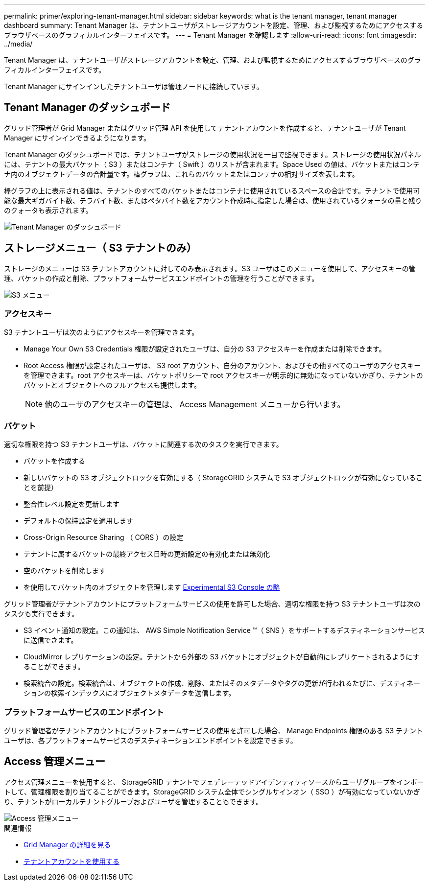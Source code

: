 ---
permalink: primer/exploring-tenant-manager.html 
sidebar: sidebar 
keywords: what is the tenant manager, tenant manager dashboard 
summary: Tenant Manager は、テナントユーザがストレージアカウントを設定、管理、および監視するためにアクセスするブラウザベースのグラフィカルインターフェイスです。 
---
= Tenant Manager を確認します
:allow-uri-read: 
:icons: font
:imagesdir: ../media/


[role="lead"]
Tenant Manager は、テナントユーザがストレージアカウントを設定、管理、および監視するためにアクセスするブラウザベースのグラフィカルインターフェイスです。

Tenant Manager にサインインしたテナントユーザは管理ノードに接続しています。



== Tenant Manager のダッシュボード

グリッド管理者が Grid Manager またはグリッド管理 API を使用してテナントアカウントを作成すると、テナントユーザが Tenant Manager にサインインできるようになります。

Tenant Manager のダッシュボードでは、テナントユーザがストレージの使用状況を一目で監視できます。ストレージの使用状況パネルには、テナントの最大バケット（ S3 ）またはコンテナ（ Swift ）のリストが含まれます。Space Used の値は、バケットまたはコンテナ内のオブジェクトデータの合計量です。棒グラフは、これらのバケットまたはコンテナの相対サイズを表します。

棒グラフの上に表示される値は、テナントのすべてのバケットまたはコンテナに使用されているスペースの合計です。テナントで使用可能な最大ギガバイト数、テラバイト数、またはペタバイト数をアカウント作成時に指定した場合は、使用されているクォータの量と残りのクォータも表示されます。

image::../media/tenant_dashboard_with_buckets.png[Tenant Manager のダッシュボード]



== ストレージメニュー（ S3 テナントのみ）

ストレージのメニューは S3 テナントアカウントに対してのみ表示されます。S3 ユーザはこのメニューを使用して、アクセスキーの管理、バケットの作成と削除、プラットフォームサービスエンドポイントの管理を行うことができます。

image::../media/s3_menu.png[S3 メニュー]



=== アクセスキー

S3 テナントユーザは次のようにアクセスキーを管理できます。

* Manage Your Own S3 Credentials 権限が設定されたユーザは、自分の S3 アクセスキーを作成または削除できます。
* Root Access 権限が設定されたユーザは、 S3 root アカウント、自分のアカウント、およびその他すべてのユーザのアクセスキーを管理できます。root アクセスキーは、バケットポリシーで root アクセスキーが明示的に無効になっていないかぎり、テナントのバケットとオブジェクトへのフルアクセスも提供します。
+

NOTE: 他のユーザのアクセスキーの管理は、 Access Management メニューから行います。





=== バケット

適切な権限を持つ S3 テナントユーザは、バケットに関連する次のタスクを実行できます。

* バケットを作成する
* 新しいバケットの S3 オブジェクトロックを有効にする（ StorageGRID システムで S3 オブジェクトロックが有効になっていることを前提）
* 整合性レベル設定を更新します
* デフォルトの保持設定を適用します
* Cross-Origin Resource Sharing （ CORS ）の設定
* テナントに属するバケットの最終アクセス日時の更新設定の有効化または無効化
* 空のバケットを削除します
* を使用してバケット内のオブジェクトを管理します xref:../tenant/use-s3-console.adoc[Experimental S3 Console の略]


グリッド管理者がテナントアカウントにプラットフォームサービスの使用を許可した場合、適切な権限を持つ S3 テナントユーザは次のタスクも実行できます。

* S3 イベント通知の設定。この通知は、 AWS Simple Notification Service ™（ SNS ）をサポートするデスティネーションサービスに送信できます。
* CloudMirror レプリケーションの設定。テナントから外部の S3 バケットにオブジェクトが自動的にレプリケートされるようにすることができます。
* 検索統合の設定。検索統合は、オブジェクトの作成、削除、またはそのメタデータやタグの更新が行われるたびに、デスティネーションの検索インデックスにオブジェクトメタデータを送信します。




=== プラットフォームサービスのエンドポイント

グリッド管理者がテナントアカウントにプラットフォームサービスの使用を許可した場合、 Manage Endpoints 権限のある S3 テナントユーザは、各プラットフォームサービスのデスティネーションエンドポイントを設定できます。



== Access 管理メニュー

アクセス管理メニューを使用すると、 StorageGRID テナントでフェデレーテッドアイデンティティソースからユーザグループをインポートして、管理権限を割り当てることができます。StorageGRID システム全体でシングルサインオン（ SSO ）が有効になっていないかぎり、テナントがローカルテナントグループおよびユーザを管理することもできます。

image::../media/access_management_menu.png[Access 管理メニュー]

.関連情報
* xref:exploring-grid-manager.adoc[Grid Manager の詳細を見る]
* xref:../tenant/index.adoc[テナントアカウントを使用する]

